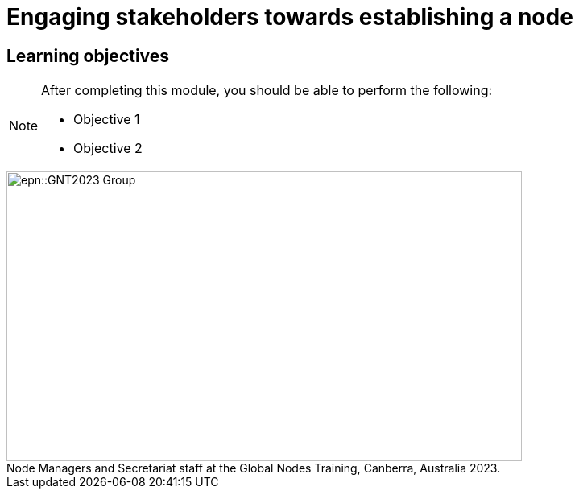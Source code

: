 = Engaging stakeholders towards establishing a node

== Learning objectives

[NOTE.objectives]
====
After completing this module, you should be able to perform the following:

* Objective 1
* Objective 2
====

:figure-caption!:
.Node Managers and Secretariat staff at the Global Nodes Training, Canberra, Australia 2023.

image::epn::GNT2023-Group.JPG[align=center,width=640,height=360]
